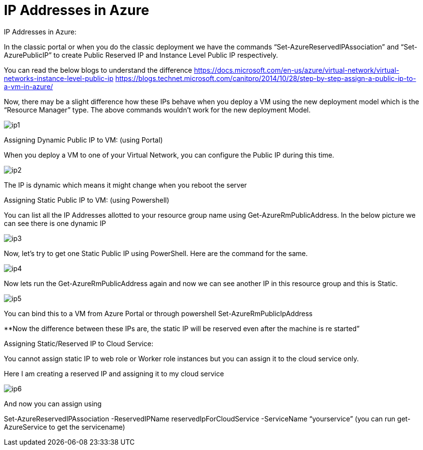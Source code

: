 =  IP Addresses in Azure
:hp-tags: azure azure-networking
:hp-alt-title: IP Addresses in Azure
:published_at: 2017-06-06
 
IP Addresses in Azure:

In the classic portal or when you do the classic deployment we have the commands “Set-AzureReservedIPAssociation” and “Set-AzurePublicIP” to create Public Reserved IP and Instance Level Public IP respectively. 

You can read the below blogs to understand the difference
https://docs.microsoft.com/en-us/azure/virtual-network/virtual-networks-instance-level-public-ip
https://blogs.technet.microsoft.com/canitpro/2014/10/28/step-by-step-assign-a-public-ip-to-a-vm-in-azure/

Now, there may be a slight difference how these IPs behave when you deploy a VM using the new deployment model which is the “Resource Manager” type. The above commands wouldn’t work for the new deployment Model.

image::ip1.png[]


Assigning Dynamic Public IP to VM: (using Portal)

When you deploy a VM to one of your Virtual Network, you can configure the Public IP during this time. 

image::ip2.png[]


The IP is dynamic which means it might change when you reboot the server


Assigning Static Public IP to VM: (using Powershell)

You can list all the IP Addresses allotted to your resource group name using Get-AzureRmPublicAddress. In the below picture we can see there is one dynamic IP 

image::ip3.png[]

Now, let’s try to get one Static Public IP using PowerShell. Here are the command for the same. 

image::ip4.png[]

Now lets run the Get-AzureRmPublicAddress again and now we can see another IP in this resource group and this is Static.

image::ip5.png[]

You can bind this to a VM from Azure Portal or through powershell Set-AzureRmPublicIpAddress

**Now the difference between these IPs are, the static IP will be reserved even after the machine is re started”


Assigning Static/Reserved IP to Cloud Service:

You cannot assign static IP to web role or Worker role instances but you can assign it to the cloud service only.

Here I am creating a reserved IP and assigning it to my cloud service

image::ip6.png[]

And now you can assign using 

Set-AzureReservedIPAssociation -ReservedIPName reservedIpForCloudService  -ServiceName  “yourservice”  (you can run get-AzureService to get the servicename)

